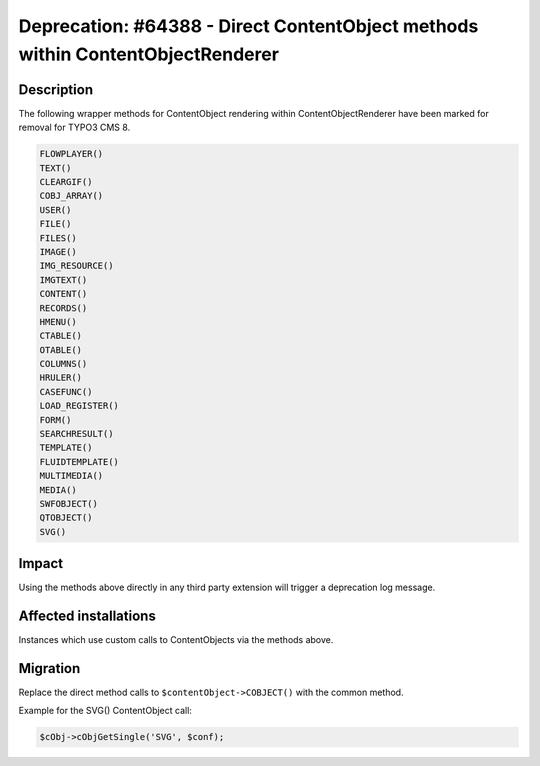 ===============================================================================
Deprecation: #64388 - Direct ContentObject methods within ContentObjectRenderer
===============================================================================

Description
===========

The following wrapper methods for ContentObject rendering within ContentObjectRenderer
have been marked for removal for TYPO3 CMS 8.

.. code-block:: php

	FLOWPLAYER()
	TEXT()
	CLEARGIF()
	COBJ_ARRAY()
	USER()
	FILE()
	FILES()
	IMAGE()
	IMG_RESOURCE()
	IMGTEXT()
	CONTENT()
	RECORDS()
	HMENU()
	CTABLE()
	OTABLE()
	COLUMNS()
	HRULER()
	CASEFUNC()
	LOAD_REGISTER()
	FORM()
	SEARCHRESULT()
	TEMPLATE()
	FLUIDTEMPLATE()
	MULTIMEDIA()
	MEDIA()
	SWFOBJECT()
	QTOBJECT()
	SVG()


Impact
======

Using the methods above directly in any third party extension will trigger a deprecation log message.


Affected installations
======================

Instances which use custom calls to ContentObjects via the methods above.


Migration
=========

Replace the direct method calls to ``$contentObject->COBJECT()`` with the common method.

Example for the SVG() ContentObject call:

.. code-block:: php

	$cObj->cObjGetSingle('SVG', $conf);
